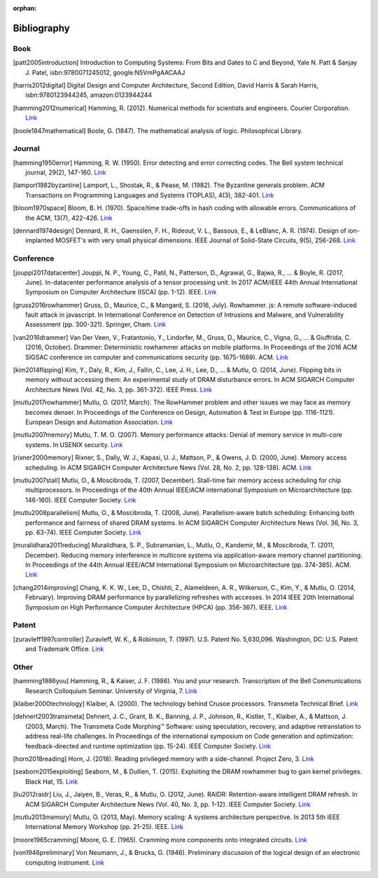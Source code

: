 :orphan:

.. _bibliography_page:

Bibliography
============

Book
-----

.. [patt2005introduction] Introduction to Computing Systems: From Bits and Gates to C and Beyond, Yale N. Patt & Sanjay J. Patel, isbn:9780071245012, google:N5VmPgAACAAJ
.. [harris2012digital] Digital Design and Computer Architecture, Second Edition, David Harris & Sarah Harris, isbn:9780123944245, amazon:0123944244
.. [hamming2012numerical] Hamming, R. (2012). Numerical methods for scientists and engineers. Courier Corporation. `Link <http://alvand.basu.ac.ir/~dezfoulian/files/Numericals/Numerical.Methods.For.Scientists.And.Engineers_2ed_Hamming_0486652416.pdf>`__
.. [boole1847mathematical] Boole, G. (1847). The mathematical analysis of logic. Philosophical Library.

Journal
-------

.. [hamming1950error] Hamming, R. W. (1950). Error detecting and error correcting codes. The Bell system technical journal, 29(2), 147-160. `Link <https://safari.ethz.ch/digitaltechnik/spring2018/lib/exe/fetch.php?media=bstj29-2-147.pdf>`__
.. [lamport1982byzantine] Lamport, L., Shostak, R., & Pease, M. (1982). The Byzantine generals problem. ACM Transactions on Programming Languages and Systems (TOPLAS), 4(3), 382-401. `Link <https://safari.ethz.ch/digitaltechnik/spring2018/lib/exe/fetch.php?media=p382-lamport.pdf>`__
.. [bloom1970space] Bloom, B. H. (1970). Space/time trade-offs in hash coding with allowable errors. Communications of the ACM, 13(7), 422-426. `Link <https://safari.ethz.ch/digitaltechnik/spring2018/lib/exe/fetch.php?media=p422-bloom.pdf>`__
.. [dennard1974design] Dennard, R. H., Gaensslen, F. H., Rideout, V. L., Bassous, E., & LeBlanc, A. R. (1974). Design of ion-implanted MOSFET's with very small physical dimensions. IEEE Journal of Solid-State Circuits, 9(5), 256-268. `Link <http://people.duke.edu/~bcl15/teachdir/ece299_fall10/Dennard74_Scaling.pdf>`__

Conference
----------

.. [jouppi2017datacenter] Jouppi, N. P., Young, C., Patil, N., Patterson, D., Agrawal, G., Bajwa, R., ... & Boyle, R. (2017, June). In-datacenter performance analysis of a tensor processing unit. In 2017 ACM/IEEE 44th Annual International Symposium on Computer Architecture (ISCA) (pp. 1-12). IEEE. `Link <https://safari.ethz.ch/digitaltechnik/spring2018/lib/exe/fetch.php?media=indcperf.pdf>`__
.. [gruss2016rowhammer] Gruss, D., Maurice, C., & Mangard, S. (2016, July). Rowhammer. js: A remote software-induced fault attack in javascript. In International Conference on Detection of Intrusions and Malware, and Vulnerability Assessment (pp. 300-321). Springer, Cham. `Link <https://safari.ethz.ch/digitaltechnik/spring2018/lib/exe/fetch.php?media=10.1007-978-3-319-40667-1_15.pdf>`__
.. [van2016drammer] Van Der Veen, V., Fratantonio, Y., Lindorfer, M., Gruss, D., Maurice, C., Vigna, G., ... & Giuffrida, C. (2016, October). Drammer: Deterministic rowhammer attacks on mobile platforms. In Proceedings of the 2016 ACM SIGSAC conference on computer and communications security (pp. 1675-1689). ACM. `Link <https://safari.ethz.ch/digitaltechnik/spring2018/lib/exe/fetch.php?media=p1675-van-der-veen.pdf>`__
.. [kim2014flipping] Kim, Y., Daly, R., Kim, J., Fallin, C., Lee, J. H., Lee, D., ... & Mutlu, O. (2014, June). Flipping bits in memory without accessing them: An experimental study of DRAM disturbance errors. In ACM SIGARCH Computer Architecture News (Vol. 42, No. 3, pp. 361-372). IEEE Press. `Link <https://safari.ethz.ch/digitaltechnik/spring2018/lib/exe/fetch.php?tok=4cc56e&media=https%3A%2F%2Fpeople.inf.ethz.ch%2Fomutlu%2Fpub%2Fdram-row-hammer_isca14.pdf>`__
.. [mutlu2017rowhammer] Mutlu, O. (2017, March). The RowHammer problem and other issues we may face as memory becomes denser. In Proceedings of the Conference on Design, Automation & Test in Europe (pp. 1116-1121). European Design and Automation Association. `Link <https://safari.ethz.ch/digitaltechnik/spring2018/lib/exe/fetch.php?tok=daa41a&media=https%3A%2F%2Fpeople.inf.ethz.ch%2Fomutlu%2Fpub%2Frowhammer-and-other-memory-issues_date17.pdf>`__
.. [mutlu2007memory] Mutlu, T. M. O. (2007). Memory performance attacks: Denial of memory service in multi-core systems. In USENIX security. `Link <https://safari.ethz.ch/digitaltechnik/spring2018/lib/exe/fetch.php?tok=b3ffcc&media=https%3A%2F%2Fpeople.inf.ethz.ch%2Fomutlu%2Fpub%2Fmph_usenix_security07.pdf>`__
.. [rixner2000memory] Rixner, S., Dally, W. J., Kapasi, U. J., Mattson, P., & Owens, J. D. (2000, June). Memory access scheduling. In ACM SIGARCH Computer Architecture News (Vol. 28, No. 2, pp. 128-138). ACM. `Link <https://safari.ethz.ch/digitaltechnik/spring2018/lib/exe/fetch.php?media=p128-rixner.pdf>`__
.. [mutlu2007stall] Mutlu, O., & Moscibroda, T. (2007, December). Stall-time fair memory access scheduling for chip multiprocessors. In Proceedings of the 40th Annual IEEE/ACM international Symposium on Microarchitecture (pp. 146-160). IEEE Computer Society. `Link <https://safari.ethz.ch/digitaltechnik/spring2018/lib/exe/fetch.php?tok=0170b2&media=https%3A%2F%2Fusers.ece.cmu.edu%2F~omutlu%2Fpub%2Fstfm_micro07-summary.pdf>`__
.. [mutlu2008parallelism] Mutlu, O., & Moscibroda, T. (2008, June). Parallelism-aware batch scheduling: Enhancing both performance and fairness of shared DRAM systems. In ACM SIGARCH Computer Architecture News (Vol. 36, No. 3, pp. 63-74). IEEE Computer Society. `Link <https://safari.ethz.ch/digitaltechnik/spring2018/lib/exe/fetch.php?tok=72663d&media=https%3A%2F%2Fpeople.inf.ethz.ch%2Fomutlu%2Fpub%2Fparbs_isca08.pdf>`__
.. [muralidhara2011reducing] Muralidhara, S. P., Subramanian, L., Mutlu, O., Kandemir, M., & Moscibroda, T. (2011, December). Reducing memory interference in multicore systems via application-aware memory channel partitioning. In Proceedings of the 44th Annual IEEE/ACM International Symposium on Microarchitecture (pp. 374-385). ACM. `Link <https://safari.ethz.ch/digitaltechnik/spring2018/lib/exe/fetch.php?tok=83f0b1&media=https%3A%2F%2Fpeople.inf.ethz.ch%2Fomutlu%2Fpub%2Fmemory-channel-partitioning-micro11.pdf>`__
.. [chang2014improving] Chang, K. K. W., Lee, D., Chishti, Z., Alameldeen, A. R., Wilkerson, C., Kim, Y., & Mutlu, O. (2014, February). Improving DRAM performance by parallelizing refreshes with accesses. In 2014 IEEE 20th International Symposium on High Performance Computer Architecture (HPCA) (pp. 356-367). IEEE. `Link <https://safari.ethz.ch/digitaltechnik/spring2018/lib/exe/fetch.php?tok=23913b&media=https%3A%2F%2Fusers.ece.cmu.edu%2F~omutlu%2Fpub%2Fdram-access-refresh-parallelization_hpca14.pdf>`__

Patent
------

.. [zuravleff1997controller] Zuravleff, W. K., & Robinson, T. (1997). U.S. Patent No. 5,630,096. Washington, DC: U.S. Patent and Trademark Office. `Link <https://safari.ethz.ch/digitaltechnik/spring2018/lib/exe/fetch.php?media=us5630096.pdf>`__

Other
-----

.. [hamming1986you] Hamming, R., & Kaiser, J. F. (1986). You and your research. Transcription of the Bell Communications Research Colloquium Seminar. University of Virginia, 7. `Link <https://safari.ethz.ch/digitaltechnik/spring2018/lib/exe/fetch.php?media=youandyourresearch.pdf>`__
.. [klaiber2000technology] Klaiber, A. (2000). The technology behind Crusoe processors. Transmeta Technical Brief. `Link <https://safari.ethz.ch/digitaltechnik/spring2018/lib/exe/fetch.php?media=klaiber_technology_behind_crusoe_processor.pdf>`__
.. [dehnert2003transmeta] Dehnert, J. C., Grant, B. K., Banning, J. P., Johnson, R., Kistler, T., Klaiber, A., & Mattson, J. (2003, March). The Transmeta Code Morphing™ Software: using speculation, recovery, and adaptive retranslation to address real-life challenges. In Proceedings of the international symposium on Code generation and optimization: feedback-directed and runtime optimization (pp. 15-24). IEEE Computer Society. `Link <https://safari.ethz.ch/digitaltechnik/spring2018/lib/exe/fetch.php?media=dehnert_transmeta_code_morphing_software.pdf>`__
.. [horn2018reading] Horn, J. (2018). Reading privileged memory with a side-channel. Project Zero, 3. `Link <https://googleprojectzero.blogspot.com/2018/01/reading-privileged-memory-with-side.html>`__
.. [seaborn2015exploiting] Seaborn, M., & Dullien, T. (2015). Exploiting the DRAM rowhammer bug to gain kernel privileges. Black Hat, 15. `Link <https://docs.huihoo.com/blackhat/usa-2015/us-15-Seaborn-Exploiting-The-DRAM-Rowhammer-Bug-To-Gain-Kernel-Privileges.pdf>`__
.. [liu2012raidr] Liu, J., Jaiyen, B., Veras, R., & Mutlu, O. (2012, June). RAIDR: Retention-aware intelligent DRAM refresh. In ACM SIGARCH Computer Architecture News (Vol. 40, No. 3, pp. 1-12). IEEE Computer Society. `Link <https://safari.ethz.ch/digitaltechnik/spring2018/lib/exe/fetch.php?tok=18c516&media=https%3A%2F%2Fpeople.inf.ethz.ch%2Fomutlu%2Fpub%2Fraidr-dram-refresh_isca12.pdf>`__
.. [mutlu2013memory] Mutlu, O. (2013, May). Memory scaling: A systems architecture perspective. In 2013 5th IEEE International Memory Workshop (pp. 21-25). IEEE. `Link <https://safari.ethz.ch/digitaltechnik/spring2018/lib/exe/fetch.php?tok=0ccaab&media=https%3A%2F%2Fpeople.inf.ethz.ch%2Fomutlu%2Fpub%2Fmemory-scaling_imw13.pdf>`__
.. [moore1965cramming] Moore, G. E. (1965). Cramming more components onto integrated circuits. `Link <https://www.funkschau.de/uploads/media_uploads/documents/1429521922-13-gordonmoore1965article.pdf>`__
.. [von1946preliminary] Von Neumann, J., & Brucks, G. (1946). Preliminary discussion of the logical design of an electronic computing instrument. `Link <https://safari.ethz.ch/digitaltechnik/spring2018/lib/exe/fetch.php?media=burks_vonneumann.pdf>`__

